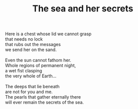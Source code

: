 :PROPERTIES:
:ID:       1DCB7958-BFF0-4C6E-8716-1EC78FF6611D
:SLUG:     the-sea-and-her-secrets
:LOCATION: Sitges, Spain
:EDITED:   [2004-03-17 Wed]
:END:
#+filetags: :poetry:
#+title: The sea and her secrets

#+BEGIN_VERSE
Here is a chest whose lid we cannot grasp
that needs no lock
that rubs out the messages
we send her on the sand.

Even the sun cannot fathom her.
Whole regions of permanent night,
a wet fist clasping
the very whole of Earth...

The deeps that lie beneath
are not for you and me.
The pearls that gather eternally there
will ever remain the secrets of the sea.
#+END_VERSE
